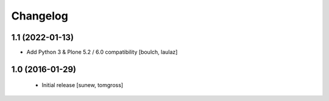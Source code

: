 Changelog
=========

1.1 (2022-01-13)
----------------

- Add Python 3 & Plone 5.2 / 6.0 compatibility
  [boulch, laulaz]


1.0 (2016-01-29)
----------------

 - Initial release
   [sunew, tomgross]
